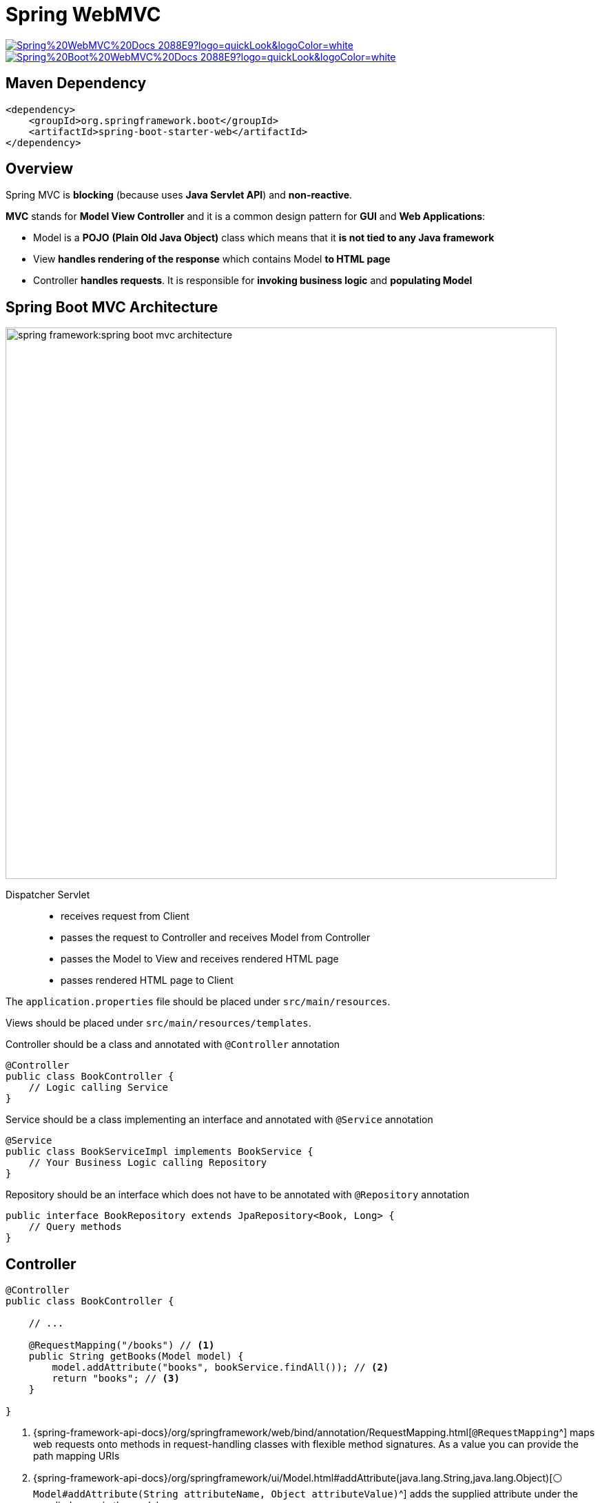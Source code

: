 = Spring WebMVC

image:https://img.shields.io/badge/Spring%20WebMVC%20Docs-2088E9?logo=quickLook&logoColor=white[link="{spring-webmvc-docs}",window=_blank]
image:https://img.shields.io/badge/Spring%20Boot%20WebMVC%20Docs-2088E9?logo=quickLook&logoColor=white[link="{spring-boot-webmvc-docs}",window=_blank]

== Maven Dependency

[,xml]
----
<dependency>
    <groupId>org.springframework.boot</groupId>
    <artifactId>spring-boot-starter-web</artifactId>
</dependency>
----

== Overview

Spring MVC is *blocking* (because uses *Java Servlet API*) and *non-reactive*.

*MVC* stands for *Model View Controller* and it is a common design pattern for *GUI* and *Web Applications*:

* Model is a *POJO* *(Plain Old Java Object)* class which means that it *is not tied to any Java framework*
* View *handles rendering of the response* which contains Model *to HTML page*
* Controller *handles requests*. It is responsible for *invoking business logic* and *populating Model*

== Spring Boot MVC Architecture

image::spring-framework:spring-boot-mvc-architecture.png[,800]

Dispatcher Servlet::
* receives request from Client
* passes the request to Controller and receives Model from Controller
* passes the Model to View and receives rendered HTML page
* passes rendered HTML page to Client

The `application.properties` file should be placed under `src/main/resources`.

Views should be placed under `src/main/resources/templates`.

.Controller should be a class and annotated with `@Controller` annotation
[,java]
----
@Controller
public class BookController {
    // Logic calling Service
}
----

.Service should be a class implementing an interface and annotated with `@Service` annotation
[,java]
----
@Service
public class BookServiceImpl implements BookService {
    // Your Business Logic calling Repository
}
----

.Repository should be an interface which does not have to be annotated with `@Repository` annotation
[,java]
----
public interface BookRepository extends JpaRepository<Book, Long> {
    // Query methods
}
----

== Controller

[,java]
----
@Controller
public class BookController {

    // ...

    @RequestMapping("/books") // <1>
    public String getBooks(Model model) {
        model.addAttribute("books", bookService.findAll()); // <2>
        return "books"; // <3>
    }

}
----
<1> {spring-framework-api-docs}/org/springframework/web/bind/annotation/RequestMapping.html[`@RequestMapping`^] maps web requests onto methods in request-handling classes with flexible method signatures. As a value you can provide the path mapping URIs
<2> {spring-framework-api-docs}/org/springframework/ui/Model.html#addAttribute(java.lang.String,java.lang.Object)[`⚪ Model#addAttribute(String attributeName, Object attributeValue)`^] adds the supplied attribute under the supplied name in the model
<3> Returns view name where we can xref:spring-framework:utilities/thymeleaf.adoc#_iteration[iterate on `books` model attribute]

== RestController

{spring-framework-api-docs}/org/springframework/web/bind/annotation/RestController.html[`@RestController`^]::
A convenient annotation that is itself annotated with `@Controller` and `@ResponseBody`.

{spring-framework-api-docs}/org/springframework/web/bind/annotation/ResponseBody.html[`@ResponseBody`^]::
Indicates a method return value should be bound to the web response body.
+
[,java]
----
@RestController
@RequestMapping("/api/v1/book")
public class BookController {

    // ...

    @RequestMapping(method = RequestMethod.GET)
    public List<Book> getBooks() {
        return bookService.getBooks();
    }

}
----

== Specialized Request Mappings

Instead of e.g. `@RequestMapping(method = RequestMethod.GET)` you can use convenient annotations:

* {spring-framework-api-docs}/org/springframework/web/bind/annotation/GetMapping.html[`@GetMapping`^]
+
[,java]
----
@GetMapping("/api/v1/book/{bookId}")
public Book getBookById(@PathVariable UUID bookId) {
	return bookService.getBookById(bookId).orElseThrow(NotFoundException::new); // 200
}
----
* {spring-framework-api-docs}/org/springframework/web/bind/annotation/PostMapping.html[`@PostMapping`^]
+
[,java]
----
@PostMapping("/api/v1/book")
public ResponseEntity postBook(@Validated @RequestBody BookDTO bookDTO) {
    BookDTO savedBookDTO = bookService.saveNewBook(bookDTO);
    URI location = URI.create("/api/v1/book/" + savedBookDTO.getId().toString());
    return ResponseEntity.created(location).build(); // 201
}
----
* {spring-framework-api-docs}/org/springframework/web/bind/annotation/PutMapping.html[`@PutMapping`^]
+
[,java]
----
@PutMapping("/api/v1/book/{bookId}")
public ResponseEntity updateBookById(@PathVariable UUID bookId, @Validated @RequestBody BookDTO bookDTO) {
    if (bookService.updateBookById(bookId, bookDTO).isEmpty()) {
        throw new NotFoundException();
    }
    return ResponseEntity.noContent().build(); // 204
}
----
* {spring-framework-api-docs}/org/springframework/web/bind/annotation/PatchMapping.html[`@PatchMapping`^]
+
[,java]
----
@PatchMapping("/api/v1/book/{bookId}")
public ResponseEntity patchBookById(@PathVariable UUID bookId, @RequestBody BookDTO bookDTO) {
    if (bookService.patchBookById(bookId, bookDTO).isEmpty()) {
        throw new NotFoundException();
    }
    return ResponseEntity.noContent().build(); // 204
}
----
* {spring-framework-api-docs}/org/springframework/web/bind/annotation/DeleteMapping.html[`@DeleteMapping`^]
+
[,java]
----
@DeleteMapping("/api/v1/book/{bookId}")
public ResponseEntity deleteBookById(@PathVariable UUID bookId) {
    if (!bookService.deleteBookById(bookId)) {
        throw new NotFoundException();
    }
    return ResponseEntity.noContent().build(); // 204
}
----

== URI Template Variable

{spring-framework-api-docs}/org/springframework/web/bind/annotation/PathVariable.html[`@PathVariable`^]::
Indicates that a method parameter should be bound to a URI template variable. Supported for `@RequestMapping` annotated handler methods.
+
[,java]
----
@GetMapping("/api/v1/book/{bookId}")
public Book getBookById(@PathVariable UUID bookId) {
	// ...
}
----

== Exception Handling

{spring-framework-api-docs}/org/springframework/web/servlet/mvc/support/DefaultHandlerExceptionResolver.html[`🟢 DefaultHandlerExceptionResolver`^]::
Resolves standard Spring MVC exceptions and translates them to corresponding HTTP status codes. It does not write content to the body of the response.
+
--
.Handle custom exception within specific Controller
[,java]
----
@ExceptionHandler(NotFoundException.class) // <1>
public ResponseEntity handleNotFoundException() {
    return ResponseEntity.notFound().build();
}
----
<1> {spring-framework-api-docs}/org/springframework/web/bind/annotation/ExceptionHandler.html[`@ExceptionHandler`^] handles exceptions in specific handler classes and/or handler methods. Here it handles custom `🟢 NotFoundException`.
--
+
--
.Handle custom exception globally with `@ControllerAdvice`
[,java]
----
@ControllerAdvice // <1>
public class ExceptionController {

    @ExceptionHandler(NotFoundException.class)
    public ResponseEntity handleNotFoundException() {
        return ResponseEntity.notFound().build();
    }

}
----
<1> {spring-framework-api-docs}/org/springframework/web/bind/annotation/ControllerAdvice.html[`@ControllerAdvice`^] - specialization of `@Component` for classes that declare `@ExceptionHandler`, `@InitBinder`, or `@ModelAttribute` methods to be shared across multiple `@Controller` classes.
--
+
--
.Handle custom exception globally with `@ResponseStatus`
[,java]
----
@ResponseStatus(HttpStatus.NOT_FOUND, "Value Not Found") // <1>
public class NotFoundException extends RuntimeException {
    // Constructors...
}
----
<1> {spring-framework-api-docs}/org/springframework/web/bind/annotation/ResponseStatus.html[`@ResponseStatus`^] marks a method or exception class with the status `code()` and `reason()` that should be returned. It is alternative to `@ControllerAdvice`.
--

{spring-framework-api-docs}/org/springframework/web/servlet/handler/AbstractHandlerExceptionResolver.html[`🟠 AbstractHandlerExceptionResolver`^]::
Abstract base class for {spring-framework-api-docs}/org/springframework/web/servlet/HandlerExceptionResolver.html[`⚪ HandlerExceptionResolver`^] implementations. You can implement it to have full control over response (including body).

{spring-boot-api-docs}/org/springframework/boot/autoconfigure/web/servlet/error/BasicErrorController.html[`🟢 BasicErrorController`^]::
Basic global error Controller included by Spring Boot, rendering {spring-boot-api-docs}/org/springframework/boot/web/servlet/error/ErrorAttributes.html[`⚪ ErrorAttributes`^]. This class can be extended for additional error response customization.

{spring-framework-api-docs}/org/springframework/web/server/ResponseStatusException.html[`🟢 ResponseStatusException`^]::
Exception added in Spring Framework 5 which allows setting the HTTP Status Code and Reason Exception Message in constructor.

===  Spring Boot properties

* `server.error.include-binding-errors=never` - when to include "errors" attribute.
* `server.error.include-exception=false` - whether to include the "exception" attribute.
* `server.error.include-message=never` - when to include "message" attribute.
* `server.error.include-stacktrace=never` - when to include the "trace" attribute.
* `server.error.path=/error` - path of the error controller.
* `server.error.whitelabel.enabled=true` - whether to enable the default error page displayed in browsers in case of a server error.
